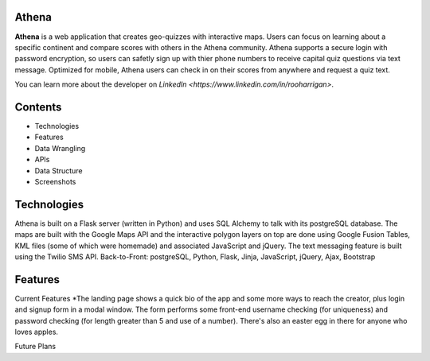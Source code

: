 ============================
Athena
============================

**Athena** is a web application that creates geo-quizzes with interactive maps. Users can focus on learning about a specific continent and compare scores with others in the Athena community.  Athena supports a secure login with password encryption, so users can safetly sign up with thier phone numbers to receive capital quiz questions via text message. Optimized for mobile, Athena users can check in on their scores from anywhere and request a quiz text.

You can learn more about the developer on `LinkedIn <https://www.linkedin.com/in/rooharrigan>`.

============================
  Contents
============================
- Technologies
- Features
- Data Wrangling
- APIs
- Data Structure
- Screenshots

============================
  Technologies
============================
Athena is built on a Flask server (written in Python) and uses SQL Alchemy to talk with its postgreSQL database.  The maps are built with the Google Maps API and the interactive polygon layers on top are done using Google Fusion Tables, KML files (some of which were homemade) and associated JavaScript and jQuery. The text messaging feature is built using the Twilio SMS API.
Back-to-Front: postgreSQL, Python, Flask, Jinja, JavaScript, jQuery, Ajax, Bootstrap

============================
  Features
============================
Current Features
*The landing page shows a quick bio of the app and some more ways to reach the creator, plus login and signup form in a modal window. The form performs some front-end username checking (for uniqueness) and password checking (for length greater than 5 and use of a number). There's also an easter egg in there for anyone who loves apples.

Future Plans
